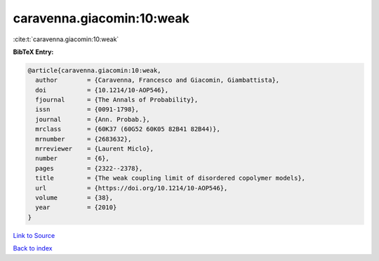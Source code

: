 caravenna.giacomin:10:weak
==========================

:cite:t:`caravenna.giacomin:10:weak`

**BibTeX Entry:**

.. code-block:: bibtex

   @article{caravenna.giacomin:10:weak,
     author        = {Caravenna, Francesco and Giacomin, Giambattista},
     doi           = {10.1214/10-AOP546},
     fjournal      = {The Annals of Probability},
     issn          = {0091-1798},
     journal       = {Ann. Probab.},
     mrclass       = {60K37 (60G52 60K05 82B41 82B44)},
     mrnumber      = {2683632},
     mrreviewer    = {Laurent Miclo},
     number        = {6},
     pages         = {2322--2378},
     title         = {The weak coupling limit of disordered copolymer models},
     url           = {https://doi.org/10.1214/10-AOP546},
     volume        = {38},
     year          = {2010}
   }

`Link to Source <https://doi.org/10.1214/10-AOP546},>`_


`Back to index <../By-Cite-Keys.html>`_
